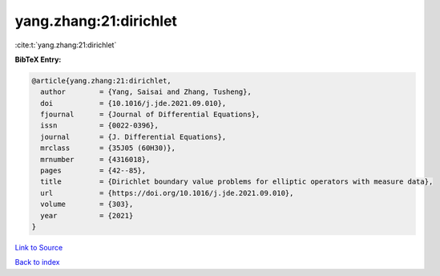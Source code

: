 yang.zhang:21:dirichlet
=======================

:cite:t:`yang.zhang:21:dirichlet`

**BibTeX Entry:**

.. code-block:: bibtex

   @article{yang.zhang:21:dirichlet,
     author        = {Yang, Saisai and Zhang, Tusheng},
     doi           = {10.1016/j.jde.2021.09.010},
     fjournal      = {Journal of Differential Equations},
     issn          = {0022-0396},
     journal       = {J. Differential Equations},
     mrclass       = {35J05 (60H30)},
     mrnumber      = {4316018},
     pages         = {42--85},
     title         = {Dirichlet boundary value problems for elliptic operators with measure data},
     url           = {https://doi.org/10.1016/j.jde.2021.09.010},
     volume        = {303},
     year          = {2021}
   }

`Link to Source <https://doi.org/10.1016/j.jde.2021.09.010},>`_


`Back to index <../By-Cite-Keys.html>`_
